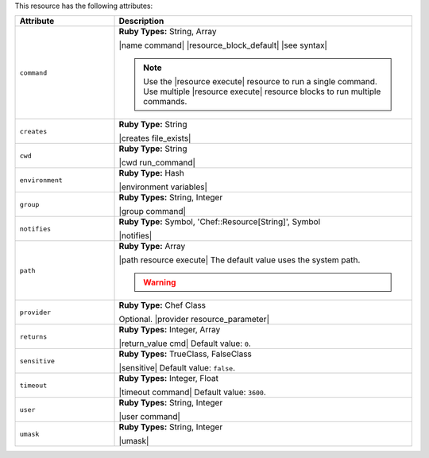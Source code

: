 .. The contents of this file are included in multiple topics.
.. This file should not be changed in a way that hinders its ability to appear in multiple documentation sets.

This resource has the following attributes:

.. list-table::
   :widths: 150 450
   :header-rows: 1

   * - Attribute
     - Description
   * - ``command``
     - **Ruby Types:** String, Array

       |name command| |resource_block_default| |see syntax|

       .. note:: Use the |resource execute| resource to run a single command. Use multiple |resource execute| resource blocks to run multiple commands.
   * - ``creates``
     - **Ruby Type:** String

       |creates file_exists|
   * - ``cwd``
     - **Ruby Type:** String

       |cwd run_command|
   * - ``environment``
     - **Ruby Type:** Hash

       |environment variables|
   * - ``group``
     - **Ruby Types:** String, Integer

       |group command|
   * - ``notifies``
     - **Ruby Type:** Symbol, 'Chef::Resource[String]', Symbol

       |notifies|

       .. include:: ../../includes_resources_common/includes_resources_common_notifications_syntax_notifies.rst

       .. include:: ../../includes_resources_common/includes_resources_common_notifications_timers.rst
   * - ``path``
     - **Ruby Type:** Array

       |path resource execute| The default value uses the system path.

       .. warning:: .. include:: ../../includes_resources_common/includes_resources_common_resource_execute_attribute_path.rst
   * - ``provider``
     - **Ruby Type:** Chef Class

       Optional. |provider resource_parameter|
   * - ``returns``
     - **Ruby Types:** Integer, Array

       |return_value cmd| Default value: ``0``.
   * - ``sensitive``
     - **Ruby Types:** TrueClass, FalseClass

       |sensitive| Default value: ``false``.
   * - ``timeout``
     - **Ruby Types:** Integer, Float

       |timeout command| Default value: ``3600``.
   * - ``user``
     - **Ruby Types:** String, Integer

       |user command|
   * - ``umask``
     - **Ruby Types:** String, Integer

       |umask|
